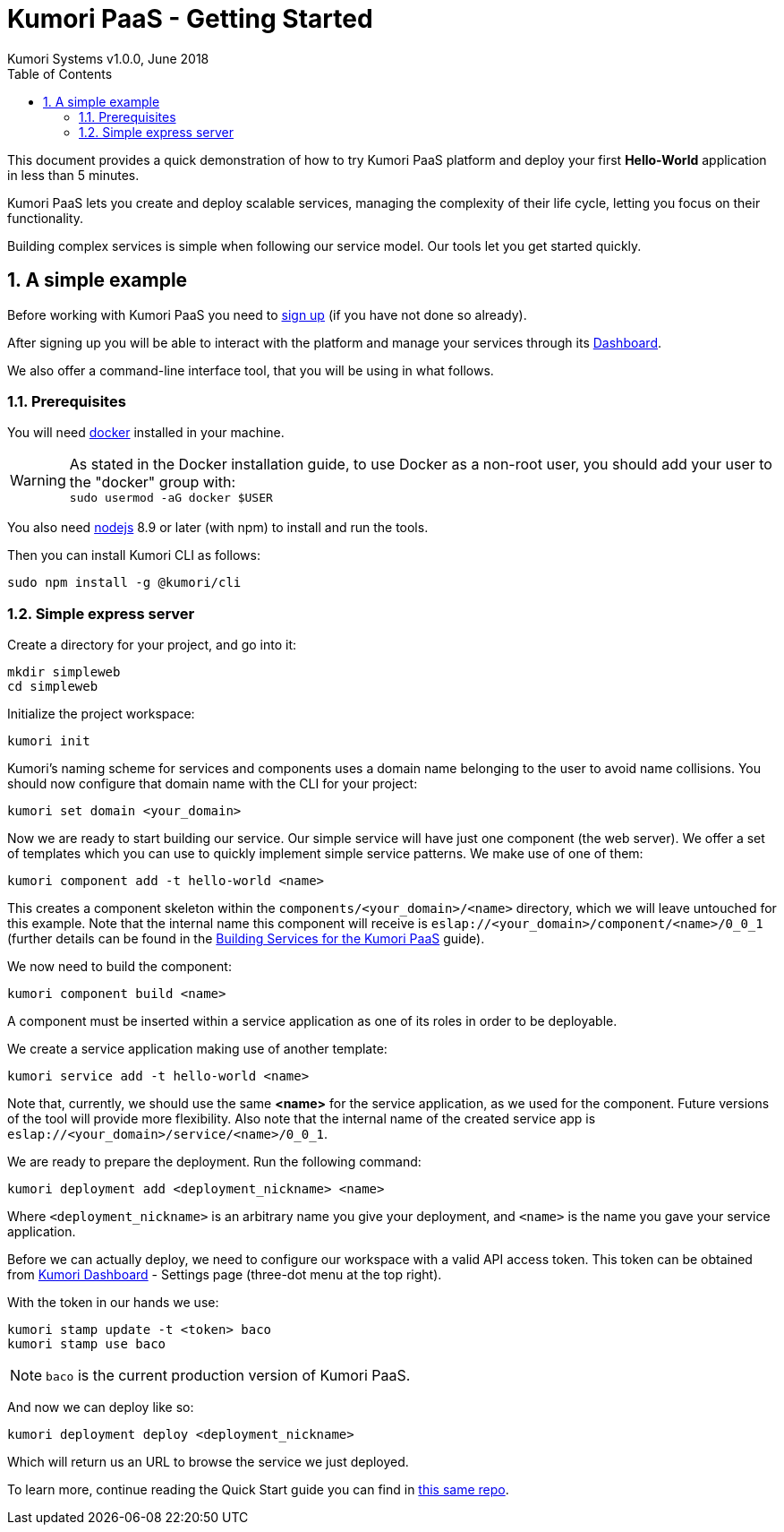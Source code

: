= Kumori PaaS - Getting Started
Kumori Systems v1.0.0, June 2018
:toc:
:icons: font
:toc-title: Table of Contents
:toclevels: 3
:sectnums:
:imagesdir: ./assets/images
:sourcedir: ./assets


This document provides a quick demonstration of how to try Kumori PaaS platform
and deploy your first *Hello-World* application in less than 5 minutes.

Kumori PaaS lets you create and deploy scalable services, managing the
complexity of their life cycle, letting you focus on their functionality.

Building complex services is simple when following our service model. Our tools
let you get started quickly.


== A simple example

Before working with Kumori PaaS you need to https://discover.kumori.cloud[sign up]
(if you have not done so already).

After signing up you will be able to interact with the platform and manage your
services through its https://dashboard.baco.kumori.cloud[Dashboard].

We also offer a command-line interface tool, that you will be using in what
follows.


=== Prerequisites

You will need https://www.docker.com/community-edition[docker] installed in
your machine.

WARNING: As stated in the Docker installation guide, to use Docker as a
non-root user, you should add your user to the "docker" group with: +
`sudo usermod -aG docker $USER`

You also need http://nodejs.org[nodejs] 8.9 or later (with npm) to install and
run the tools.

Then you can install Kumori CLI as follows:

[source,shell]
----
sudo npm install -g @kumori/cli
----

=== Simple express server

Create a directory for your project, and go into it:

[source,shell]
----
mkdir simpleweb
cd simpleweb
----

Initialize the project workspace:

[source,shell]
----
kumori init
----

Kumori's naming scheme for services and components uses a domain name belonging
to the user to avoid name collisions. You should now configure that domain name
with the CLI for your project:

[source,shell]
----
kumori set domain <your_domain>
----

Now we are ready to start building our service. Our simple service will have
just one component (the web server). We offer a set of templates which you can
use to quickly implement simple service patterns. We make use of one of them:

[source,shell]
----
kumori component add -t hello-world <name>
----

This creates a component skeleton within the `components/<your_domain>/<name>`
directory, which we will leave untouched for this example. Note that the
internal name this component will receive is
`eslap://<your_domain>/component/<name>/0_0_1` (further details can be found in
the https://github.com/kumori-systems/documentation[Building Services for the Kumori PaaS]
guide).

We now need to build the component:

[source,shell]
----
kumori component build <name>
----

A component must be inserted within a service application as one of its roles in order to be deployable.

We create a service application making use of another template:

[source,shell]
----
kumori service add -t hello-world <name>
----

Note that, currently, we should use the same *<name>* for the service application, as we used for the
component. Future versions of the tool will provide more flexibility. Also note that the internal name
of the created service app is `eslap://<your_domain>/service/<name>/0_0_1`.

We are ready to prepare the deployment. Run the following command:

[source,shell]
----
kumori deployment add <deployment_nickname> <name>
----

Where `<deployment_nickname>` is an arbitrary name you give your deployment, and
`<name>` is the name you gave your service application.

Before we can actually deploy, we need to configure our workspace with a valid API access token.
This token can be obtained from https://dashboard.baco.kumori.cloud[Kumori Dashboard] - Settings page (three-dot menu at the top right).

With the token in our hands we use:

[source,shell]
----
kumori stamp update -t <token> baco
kumori stamp use baco
----

NOTE: `baco` is the current production version of Kumori PaaS.

And now we can deploy like so:

[source,shell]
----
kumori deployment deploy <deployment_nickname>
----

Which will return us an URL to browse the service we just deployed.

To learn more, continue reading the Quick Start guide you can find in https://github.com/kumori-systems/documentation[this same repo].